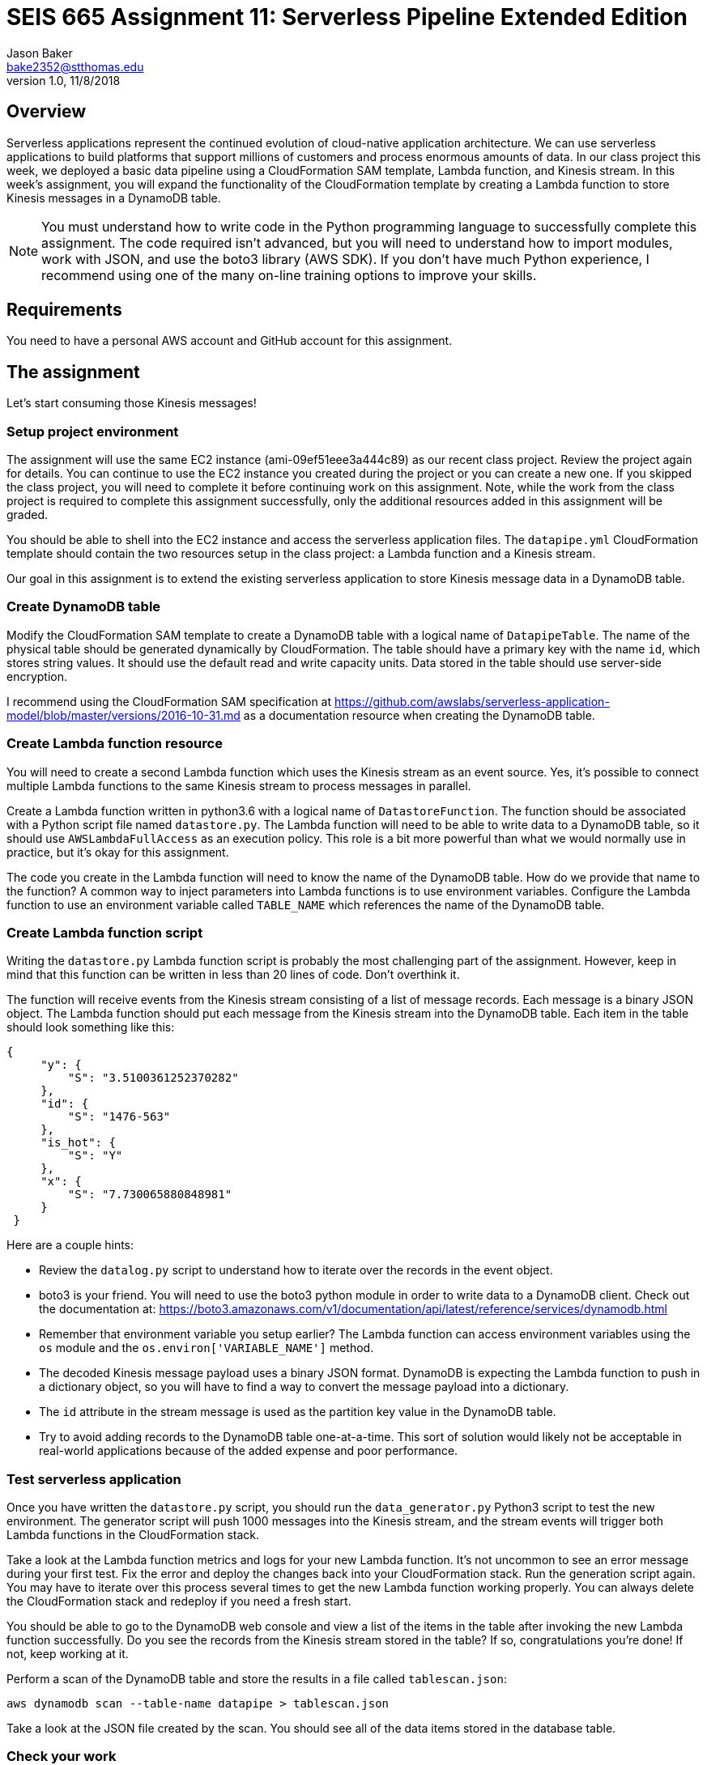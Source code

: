:doctype: article
:blank: pass:[ +]

:sectnums!:

= SEIS 665 Assignment 11: Serverless Pipeline Extended Edition 
Jason Baker <bake2352@stthomas.edu>
1.0, 11/8/2018

== Overview
Serverless applications represent the continued evolution of cloud-native application architecture. We can use serverless applications to build platforms that support millions of customers and process enormous amounts of data. In our class project this week, we deployed a basic data pipeline using a CloudFormation SAM template, Lambda function, and Kinesis stream. In this week's assignment, you will expand the functionality of the CloudFormation template by creating a Lambda function to store Kinesis messages in a DynamoDB table.

[NOTE]
====
You must understand how to write code in the Python programming language to successfully complete this assignment. The code required isn't advanced, but you will need to understand how to import modules, work with JSON, and use the boto3 library (AWS SDK). If you don't have much Python experience, I recommend using one of the many on-line training options to improve your skills. 
====

== Requirements

You need to have a personal AWS account and GitHub account for this assignment.

== The assignment

Let's start consuming those Kinesis messages!

=== Setup project environment

The assignment will use the same EC2 instance (ami-09ef51eee3a444c89) as our recent class project. Review the project again for details. You can continue to use the EC2 instance you created during the project or you can create a new one. If you skipped the class project, you will need to complete it before continuing work on this assignment. Note, while the work from the class project is required to complete this assignment successfully, only the additional resources added in this assignment will be graded.

You should be able to shell into the EC2 instance and access the serverless application files. The `datapipe.yml` CloudFormation template should contain the two resources setup in the class project: a Lambda function and a Kinesis stream. 

Our goal in this assignment is to extend the existing serverless application to store Kinesis message data in a DynamoDB table.

=== Create DynamoDB table

Modify the CloudFormation SAM template to create a DynamoDB table with a logical name of `DatapipeTable`. The name of the physical table should be generated dynamically by CloudFormation. The table should have a primary key with the name `id`, which stores string values. It should use the default read and write capacity units. Data stored in the table should use server-side encryption. 

I recommend using the CloudFormation SAM specification at https://github.com/awslabs/serverless-application-model/blob/master/versions/2016-10-31.md as a documentation resource when creating the DynamoDB table. 


=== Create Lambda function resource

You will need to create a second Lambda function which uses the Kinesis stream as an event source. Yes, it's possible to connect multiple Lambda functions to the same Kinesis stream to process messages in parallel. 

Create a Lambda function written in python3.6 with a logical name of `DatastoreFunction`. The function should be associated with a Python script file named `datastore.py`. The Lambda function will need to be able to write data to a DynamoDB table, so it should use `AWSLambdaFullAccess` as an execution policy. This role is a bit more powerful than what we would normally use in practice, but it's okay for this assignment.

The code you create in the Lambda function will need to know the name of the DynamoDB table. How do we provide that name to the function? A common way to inject parameters into Lambda functions is to use environment variables. Configure the Lambda function to use an environment variable called `TABLE_NAME` which references the name of the DynamoDB table.


=== Create Lambda function script

Writing the `datastore.py` Lambda function script is probably the most challenging part of the assignment. However, keep in mind that this function can be written in less than 20 lines of code. Don't overthink it.

The function will receive events from the Kinesis stream consisting of a list of message records. Each message is a binary JSON object. The Lambda function should put each message from the Kinesis stream into the DynamoDB table. Each item in the table should look
something like this:

       {
            "y": {
                "S": "3.5100361252370282"
            },
            "id": {
                "S": "1476-563"
            },
            "is_hot": {
                "S": "Y"
            },
            "x": {
                "S": "7.730065880848981"
            }
        }

Here are a couple hints:

* Review the `datalog.py` script to understand how to iterate over the records in the event object.

* boto3 is your friend. You will need to use the boto3 python module in order to write data to a DynamoDB client. Check out the documentation at: https://boto3.amazonaws.com/v1/documentation/api/latest/reference/services/dynamodb.html

* Remember that environment variable you setup earlier? The Lambda function can access environment variables using the `os` module and the `os.environ['VARIABLE_NAME']` method.

* The decoded Kinesis message payload uses a binary JSON format. DynamoDB is expecting the Lambda function to push in a dictionary object, so you will have to find a way to convert the message payload into a dictionary. 

* The `id` attribute in the stream message is used as the partition key value in the DynamoDB table.

* Try to avoid adding records to the DynamoDB table one-at-a-time. This sort of solution would likely not be acceptable in real-world applications because of the added expense and poor performance.

=== Test serverless application

Once you have written the `datastore.py` script, you should run the `data_generator.py` Python3 script to test the new environment. The generator script will push 1000 messages into the Kinesis stream, and the stream events will trigger both Lambda functions in the CloudFormation stack. 

Take a look at the Lambda function metrics and logs for your new Lambda function. It's not uncommon to see an error message during your first test. Fix the error and deploy the changes back into your CloudFormation stack. Run the generation script again. You may have to iterate over this process several times to get the new Lambda function working properly. You can always delete the CloudFormation stack and redeploy if you need a fresh start.

You should be able to go to the DynamoDB web console and view a list of the items in the table after invoking the new Lambda function successfully. Do you see the records from the Kinesis stream stored in the table? If so, congratulations you're done! If not, keep working at it.

Perform a scan of the DynamoDB table and store the results in a file called `tablescan.json`:

    aws dynamodb scan --table-name datapipe > tablescan.json

Take a look at the JSON file created by the scan. You should see all of the data items stored in the database table.

=== Check your work

The assignment GitHub classroom link is: https://classroom.github.com/a/3RJe-1qY

Here is what the contents of your git repository should look like before final submission:

====
&#x2523; datapipe.yml +
&#x2523; packaged-datapipe.yml +
&#x2523; tablescan.json +
&#x2517; /lambda +
&nbsp;&nbsp;&nbsp;&#x2523; data_generator.py +
&nbsp;&nbsp;&nbsp;&#x2523; datalog.py +
&nbsp;&nbsp;&nbsp;&#x2517; datastore.py +

====


=== Terminate application environment

The last step in the assignment is to terminate your CloudFormation stack and EC2 instance on AWS.

== Submitting your assignment
I will review your published work on GitHub after the homework due date.
